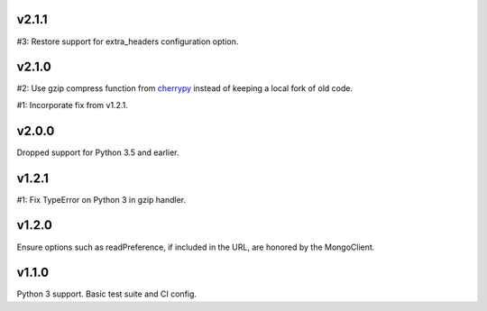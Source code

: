 v2.1.1
======

#3: Restore support for extra_headers configuration option.

v2.1.0
======

#2: Use gzip compress function from `cherrypy
<https://cherrypy.org>`_ instead of keeping
a local fork of old code.

#1: Incorporate fix from v1.2.1.

v2.0.0
======

Dropped support for Python 3.5 and earlier.

v1.2.1
======

#1: Fix TypeError on Python 3 in gzip handler.

v1.2.0
======

Ensure options such as readPreference, if included in the URL,
are honored by the MongoClient.

v1.1.0
======

Python 3 support.
Basic test suite and CI config.
